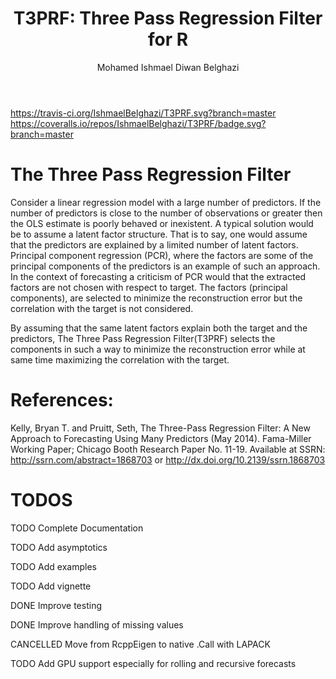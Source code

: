 #+TITLE: T3PRF: Three Pass Regression Filter for R
#+AUTHOR: Mohamed Ishmael Diwan Belghazi
#+EMAIL: ishmael.belghazi@gmail.com
 [[https://travis-ci.org/IshmaelBelghazi/T3PRF][https://travis-ci.org/IshmaelBelghazi/T3PRF.svg?branch=master]]
 [[https://coveralls.io/repos/IshmaelBelghazi/T3PRF/badge.svg?branch=master]]
* The Three Pass Regression Filter
Consider a linear regression model with a large number of predictors.
If the number of predictors is close to the number of observations or greater then the OLS estimate is poorly behaved or
inexistent. A typical solution would be to assume a latent factor
structure. That is to say, one would assume that the predictors are explained
by a limited number of latent factors. \\

Principal component regression (PCR), where the factors are some of the principal
components of the predictors is an example of such an approach. \\

In the context of forecasting a criticism of PCR would that the extracted factors
are not chosen with respect to target. The factors (principal components), are
selected to minimize the reconstruction error but the correlation with the target
is not considered.

By assuming that the same latent factors explain both the target and the predictors, The Three Pass Regression
Filter(T3PRF) selects the components in such a way to minimize the
reconstruction error while at same time maximizing the correlation with the
target.

* References:
Kelly, Bryan T. and Pruitt, Seth, The Three-Pass Regression Filter: A New Approach to Forecasting Using Many Predictors (May 2014). Fama-Miller Working Paper; Chicago Booth Research Paper No. 11-19. Available at SSRN: http://ssrn.com/abstract=1868703 or http://dx.doi.org/10.2139/ssrn.1868703

* TODOS
**** TODO Complete Documentation
**** TODO Add asymptotics
**** TODO Add examples
**** TODO Add vignette
**** DONE Improve testing
**** DONE Improve handling of missing values
**** CANCELLED Move from RcppEigen to native .Call with LAPACK
**** TODO Add GPU support especially for rolling and recursive forecasts
